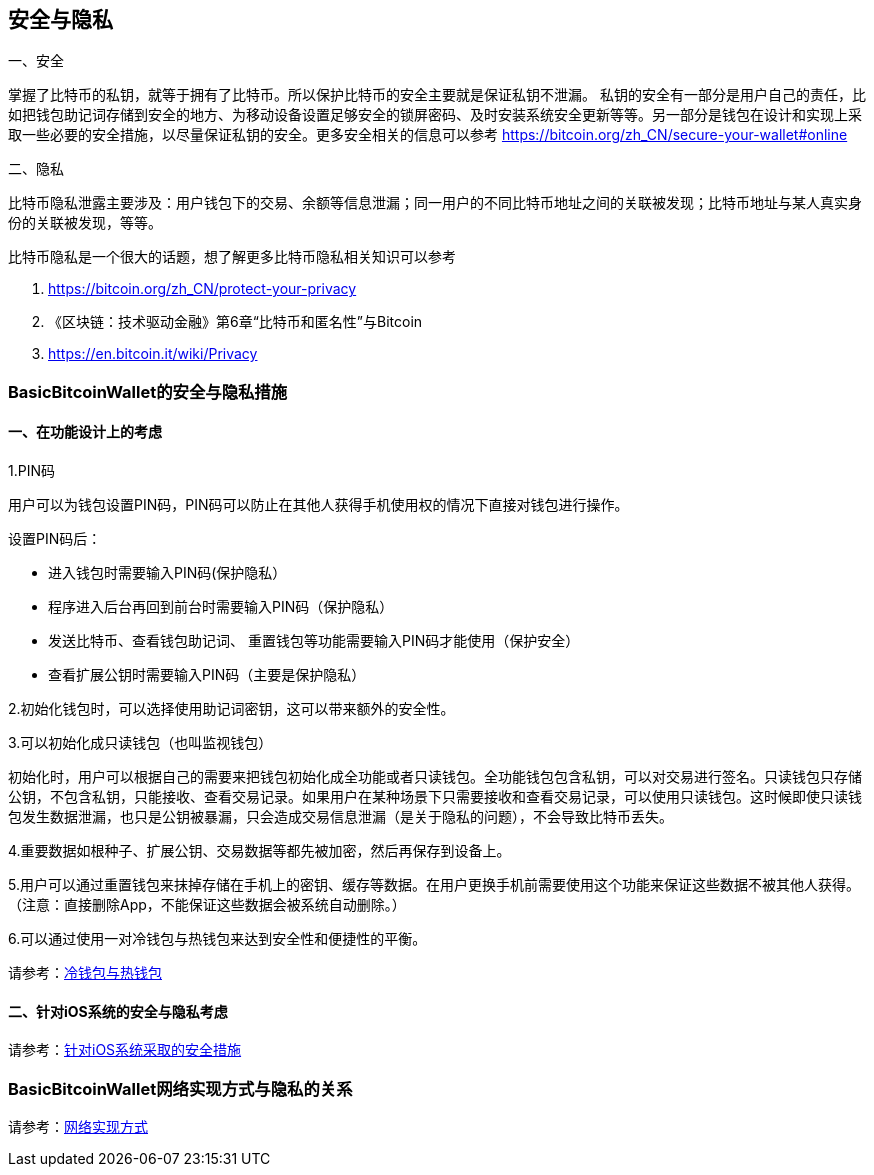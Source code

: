 == 安全与隐私

一、安全

掌握了比特币的私钥，就等于拥有了比特币。所以保护比特币的安全主要就是保证私钥不泄漏。
私钥的安全有一部分是用户自己的责任，比如把钱包助记词存储到安全的地方、为移动设备设置足够安全的锁屏密码、及时安装系统安全更新等等。另一部分是钱包在设计和实现上采取一些必要的安全措施，以尽量保证私钥的安全。更多安全相关的信息可以参考 https://bitcoin.org/zh_CN/secure-your-wallet#online 

二、隐私

比特币隐私泄露主要涉及：用户钱包下的交易、余额等信息泄漏；同一用户的不同比特币地址之间的关联被发现；比特币地址与某人真实身份的关联被发现，等等。

比特币隐私是一个很大的话题，想了解更多比特币隐私相关知识可以参考 

1. https://bitcoin.org/zh_CN/protect-your-privacy

2. 《区块链：技术驱动金融》第6章“比特币和匿名性”与Bitcoin

3. https://en.bitcoin.it/wiki/Privacy

=== BasicBitcoinWallet的安全与隐私措施

==== 一、在功能设计上的考虑

1.PIN码

用户可以为钱包设置PIN码，PIN码可以防止在其他人获得手机使用权的情况下直接对钱包进行操作。

设置PIN码后：

* 进入钱包时需要输入PIN码(保护隐私）

* 程序进入后台再回到前台时需要输入PIN码（保护隐私）

* 发送比特币、查看钱包助记词、
重置钱包等功能需要输入PIN码才能使用（保护安全）

* 查看扩展公钥时需要输入PIN码（主要是保护隐私）

2.初始化钱包时，可以选择使用助记词密钥，这可以带来额外的安全性。

3.可以初始化成只读钱包（也叫监视钱包）

初始化时，用户可以根据自己的需要来把钱包初始化成全功能或者只读钱包。全功能钱包包含私钥，可以对交易进行签名。只读钱包只存储公钥，不包含私钥，只能接收、查看交易记录。如果用户在某种场景下只需要接收和查看交易记录，可以使用只读钱包。这时候即使只读钱包发生数据泄漏，也只是公钥被暴漏，只会造成交易信息泄漏（是关于隐私的问题），不会导致比特币丢失。

4.重要数据如根种子、扩展公钥、交易数据等都先被加密，然后再保存到设备上。

5.用户可以通过重置钱包来抹掉存储在手机上的密钥、缓存等数据。在用户更换手机前需要使用这个功能来保证这些数据不被其他人获得。（注意：直接删除App，不能保证这些数据会被系统自动删除。）

6.可以通过使用一对冷钱包与热钱包来达到安全性和便捷性的平衡。

请参考：link:ColdAndHotWallet.adoc[冷钱包与热钱包]

==== 二、针对iOS系统的安全与隐私考虑

请参考：link:iOSRelatedSecurity.adoc[针对iOS系统采取的安全措施]

=== BasicBitcoinWallet网络实现方式与隐私的关系

请参考：link:NetworkConsiderations.adoc[网络实现方式 ]


